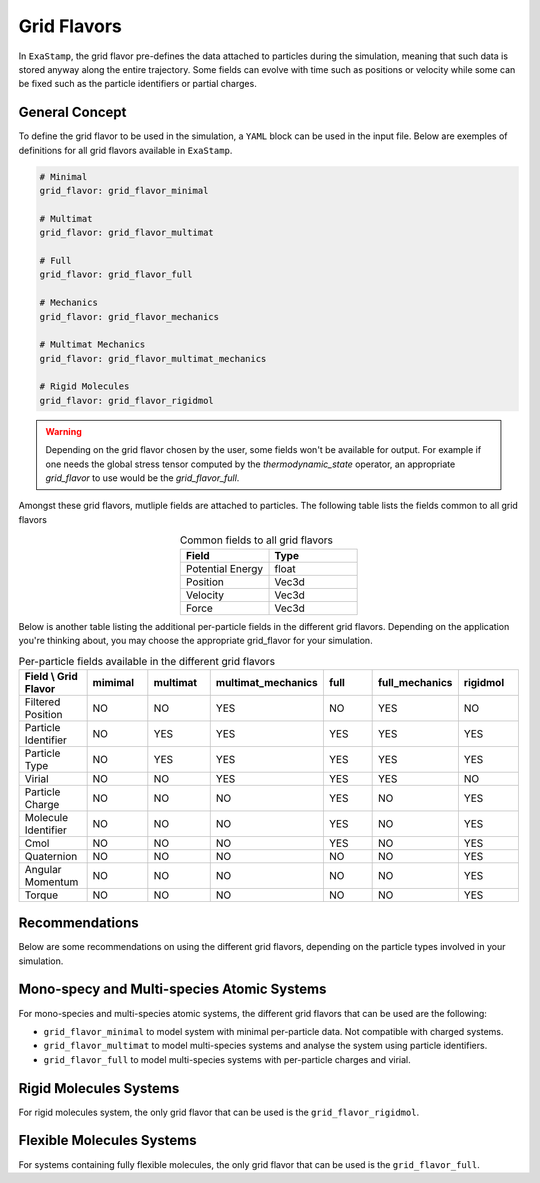 Grid Flavors
============

In ``ExaStamp``, the grid flavor pre-defines the data attached to particles during the simulation, meaning that such data is stored anyway along the entire trajectory. Some fields can evolve with time such as positions or velocity while some can be fixed such as the particle identifiers or partial charges.

General Concept
---------------

To define the grid flavor to be used in the simulation, a ``YAML`` block can be used in the input file. Below are exemples of definitions for all grid flavors available in ``ExaStamp``.

.. code-block:: yaml

   # Minimal
   grid_flavor: grid_flavor_minimal
   
   # Multimat
   grid_flavor: grid_flavor_multimat

   # Full
   grid_flavor: grid_flavor_full

   # Mechanics
   grid_flavor: grid_flavor_mechanics

   # Multimat Mechanics
   grid_flavor: grid_flavor_multimat_mechanics

   # Rigid Molecules
   grid_flavor: grid_flavor_rigidmol

.. warning::

   Depending on the grid flavor chosen by the user, some fields won't be available for output. For example if one needs the global stress tensor computed by the `thermodynamic_state` operator, an appropriate `grid_flavor` to use would be the `grid_flavor_full`.
                

Amongst these grid flavors, mutliple fields are attached to particles. The following table lists the fields common to all grid flavors

.. list-table:: Common fields to all grid flavors
   :widths: 30 30
   :header-rows: 1
   :align: center

   * - Field
     - Type
   * - Potential Energy
     - float
   * - Position
     - Vec3d
   * - Velocity
     - Vec3d
   * - Force
     - Vec3d
     
Below is another table listing the additional per-particle fields in the different grid flavors. Depending on the application you're thinking about, you may choose the appropriate grid_flavor for your simulation.

.. list-table:: Per-particle fields available in the different grid flavors
   :widths: 30 30 30 30 30 30 30
   :header-rows: 1
   :align: center

   * - Field \\ Grid Flavor
     - mimimal
     - multimat
     - multimat_mechanics
     - full
     - full_mechanics
     - rigidmol
   * - Filtered Position
     - NO
     - NO
     - YES
     - NO
     - YES
     - NO
   * - Particle Identifier
     - NO
     - YES
     - YES 
     - YES
     - YES 
     - YES
   * - Particle Type
     - NO
     - YES
     - YES
     - YES
     - YES 
     - YES
   * - Virial
     - NO
     - NO
     - YES  
     - YES
     - YES    
     - NO
   * - Particle Charge
     - NO
     - NO
     - NO  
     - YES
     - NO 
     - YES
   * - Molecule Identifier
     - NO
     - NO
     - NO  
     - YES
     - NO 
     - YES
   * - Cmol
     - NO
     - NO
     - NO  
     - YES
     - NO 
     - YES
   * - Quaternion
     - NO
     - NO
     - NO  
     - NO
     - NO 
     - YES
   * - Angular Momentum
     - NO
     - NO
     - NO  
     - NO
     - NO 
     - YES
   * - Torque
     - NO
     - NO
     - NO  
     - NO
     - NO 
     - YES

Recommendations
---------------

Below are some recommendations on using the different grid flavors, depending on the particle types involved in your simulation.

Mono-specy and Multi-species Atomic Systems
-------------------------------------------

For mono-species and multi-species atomic systems, the different grid flavors that can be used are the following:

- ``grid_flavor_minimal`` to model system with minimal per-particle data. Not compatible with charged systems.
- ``grid_flavor_multimat`` to model multi-species systems and analyse the system using particle identifiers.
- ``grid_flavor_full`` to model multi-species systems with per-particle charges and virial.
  
Rigid Molecules Systems
-----------------------

For rigid molecules system, the only grid flavor that can be used is the ``grid_flavor_rigidmol``.  

Flexible Molecules Systems
--------------------------

For systems containing fully flexible molecules, the only grid flavor that can be used is the ``grid_flavor_full``.

